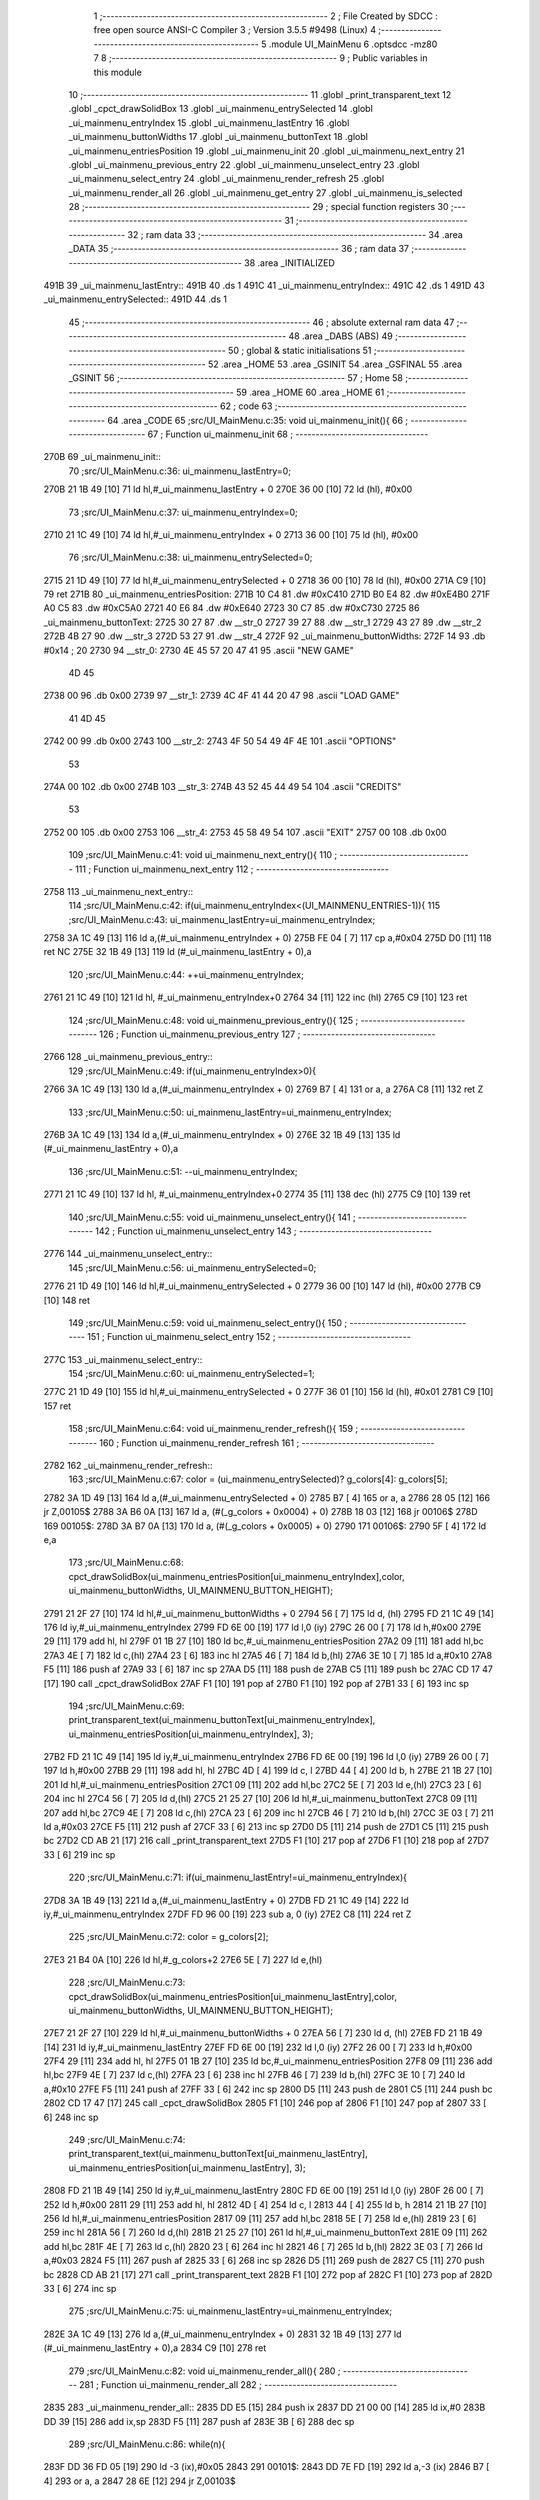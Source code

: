                               1 ;--------------------------------------------------------
                              2 ; File Created by SDCC : free open source ANSI-C Compiler
                              3 ; Version 3.5.5 #9498 (Linux)
                              4 ;--------------------------------------------------------
                              5 	.module UI_MainMenu
                              6 	.optsdcc -mz80
                              7 	
                              8 ;--------------------------------------------------------
                              9 ; Public variables in this module
                             10 ;--------------------------------------------------------
                             11 	.globl _print_transparent_text
                             12 	.globl _cpct_drawSolidBox
                             13 	.globl _ui_mainmenu_entrySelected
                             14 	.globl _ui_mainmenu_entryIndex
                             15 	.globl _ui_mainmenu_lastEntry
                             16 	.globl _ui_mainmenu_buttonWidths
                             17 	.globl _ui_mainmenu_buttonText
                             18 	.globl _ui_mainmenu_entriesPosition
                             19 	.globl _ui_mainmenu_init
                             20 	.globl _ui_mainmenu_next_entry
                             21 	.globl _ui_mainmenu_previous_entry
                             22 	.globl _ui_mainmenu_unselect_entry
                             23 	.globl _ui_mainmenu_select_entry
                             24 	.globl _ui_mainmenu_render_refresh
                             25 	.globl _ui_mainmenu_render_all
                             26 	.globl _ui_mainmenu_get_entry
                             27 	.globl _ui_mainmenu_is_selected
                             28 ;--------------------------------------------------------
                             29 ; special function registers
                             30 ;--------------------------------------------------------
                             31 ;--------------------------------------------------------
                             32 ; ram data
                             33 ;--------------------------------------------------------
                             34 	.area _DATA
                             35 ;--------------------------------------------------------
                             36 ; ram data
                             37 ;--------------------------------------------------------
                             38 	.area _INITIALIZED
   491B                      39 _ui_mainmenu_lastEntry::
   491B                      40 	.ds 1
   491C                      41 _ui_mainmenu_entryIndex::
   491C                      42 	.ds 1
   491D                      43 _ui_mainmenu_entrySelected::
   491D                      44 	.ds 1
                             45 ;--------------------------------------------------------
                             46 ; absolute external ram data
                             47 ;--------------------------------------------------------
                             48 	.area _DABS (ABS)
                             49 ;--------------------------------------------------------
                             50 ; global & static initialisations
                             51 ;--------------------------------------------------------
                             52 	.area _HOME
                             53 	.area _GSINIT
                             54 	.area _GSFINAL
                             55 	.area _GSINIT
                             56 ;--------------------------------------------------------
                             57 ; Home
                             58 ;--------------------------------------------------------
                             59 	.area _HOME
                             60 	.area _HOME
                             61 ;--------------------------------------------------------
                             62 ; code
                             63 ;--------------------------------------------------------
                             64 	.area _CODE
                             65 ;src/UI_MainMenu.c:35: void ui_mainmenu_init(){
                             66 ;	---------------------------------
                             67 ; Function ui_mainmenu_init
                             68 ; ---------------------------------
   270B                      69 _ui_mainmenu_init::
                             70 ;src/UI_MainMenu.c:36: ui_mainmenu_lastEntry=0;
   270B 21 1B 49      [10]   71 	ld	hl,#_ui_mainmenu_lastEntry + 0
   270E 36 00         [10]   72 	ld	(hl), #0x00
                             73 ;src/UI_MainMenu.c:37: ui_mainmenu_entryIndex=0;
   2710 21 1C 49      [10]   74 	ld	hl,#_ui_mainmenu_entryIndex + 0
   2713 36 00         [10]   75 	ld	(hl), #0x00
                             76 ;src/UI_MainMenu.c:38: ui_mainmenu_entrySelected=0;
   2715 21 1D 49      [10]   77 	ld	hl,#_ui_mainmenu_entrySelected + 0
   2718 36 00         [10]   78 	ld	(hl), #0x00
   271A C9            [10]   79 	ret
   271B                      80 _ui_mainmenu_entriesPosition:
   271B 10 C4                81 	.dw #0xC410
   271D B0 E4                82 	.dw #0xE4B0
   271F A0 C5                83 	.dw #0xC5A0
   2721 40 E6                84 	.dw #0xE640
   2723 30 C7                85 	.dw #0xC730
   2725                      86 _ui_mainmenu_buttonText:
   2725 30 27                87 	.dw __str_0
   2727 39 27                88 	.dw __str_1
   2729 43 27                89 	.dw __str_2
   272B 4B 27                90 	.dw __str_3
   272D 53 27                91 	.dw __str_4
   272F                      92 _ui_mainmenu_buttonWidths:
   272F 14                   93 	.db #0x14	; 20
   2730                      94 __str_0:
   2730 4E 45 57 20 47 41    95 	.ascii "NEW GAME"
        4D 45
   2738 00                   96 	.db 0x00
   2739                      97 __str_1:
   2739 4C 4F 41 44 20 47    98 	.ascii "LOAD GAME"
        41 4D 45
   2742 00                   99 	.db 0x00
   2743                     100 __str_2:
   2743 4F 50 54 49 4F 4E   101 	.ascii "OPTIONS"
        53
   274A 00                  102 	.db 0x00
   274B                     103 __str_3:
   274B 43 52 45 44 49 54   104 	.ascii "CREDITS"
        53
   2752 00                  105 	.db 0x00
   2753                     106 __str_4:
   2753 45 58 49 54         107 	.ascii "EXIT"
   2757 00                  108 	.db 0x00
                            109 ;src/UI_MainMenu.c:41: void ui_mainmenu_next_entry(){
                            110 ;	---------------------------------
                            111 ; Function ui_mainmenu_next_entry
                            112 ; ---------------------------------
   2758                     113 _ui_mainmenu_next_entry::
                            114 ;src/UI_MainMenu.c:42: if(ui_mainmenu_entryIndex<(UI_MAINMENU_ENTRIES-1)){
                            115 ;src/UI_MainMenu.c:43: ui_mainmenu_lastEntry=ui_mainmenu_entryIndex;
   2758 3A 1C 49      [13]  116 	ld	a,(#_ui_mainmenu_entryIndex + 0)
   275B FE 04         [ 7]  117 	cp	a,#0x04
   275D D0            [11]  118 	ret	NC
   275E 32 1B 49      [13]  119 	ld	(#_ui_mainmenu_lastEntry + 0),a
                            120 ;src/UI_MainMenu.c:44: ++ui_mainmenu_entryIndex;
   2761 21 1C 49      [10]  121 	ld	hl, #_ui_mainmenu_entryIndex+0
   2764 34            [11]  122 	inc	(hl)
   2765 C9            [10]  123 	ret
                            124 ;src/UI_MainMenu.c:48: void ui_mainmenu_previous_entry(){
                            125 ;	---------------------------------
                            126 ; Function ui_mainmenu_previous_entry
                            127 ; ---------------------------------
   2766                     128 _ui_mainmenu_previous_entry::
                            129 ;src/UI_MainMenu.c:49: if(ui_mainmenu_entryIndex>0){
   2766 3A 1C 49      [13]  130 	ld	a,(#_ui_mainmenu_entryIndex + 0)
   2769 B7            [ 4]  131 	or	a, a
   276A C8            [11]  132 	ret	Z
                            133 ;src/UI_MainMenu.c:50: ui_mainmenu_lastEntry=ui_mainmenu_entryIndex;
   276B 3A 1C 49      [13]  134 	ld	a,(#_ui_mainmenu_entryIndex + 0)
   276E 32 1B 49      [13]  135 	ld	(#_ui_mainmenu_lastEntry + 0),a
                            136 ;src/UI_MainMenu.c:51: --ui_mainmenu_entryIndex;
   2771 21 1C 49      [10]  137 	ld	hl, #_ui_mainmenu_entryIndex+0
   2774 35            [11]  138 	dec	(hl)
   2775 C9            [10]  139 	ret
                            140 ;src/UI_MainMenu.c:55: void ui_mainmenu_unselect_entry(){
                            141 ;	---------------------------------
                            142 ; Function ui_mainmenu_unselect_entry
                            143 ; ---------------------------------
   2776                     144 _ui_mainmenu_unselect_entry::
                            145 ;src/UI_MainMenu.c:56: ui_mainmenu_entrySelected=0;
   2776 21 1D 49      [10]  146 	ld	hl,#_ui_mainmenu_entrySelected + 0
   2779 36 00         [10]  147 	ld	(hl), #0x00
   277B C9            [10]  148 	ret
                            149 ;src/UI_MainMenu.c:59: void ui_mainmenu_select_entry(){
                            150 ;	---------------------------------
                            151 ; Function ui_mainmenu_select_entry
                            152 ; ---------------------------------
   277C                     153 _ui_mainmenu_select_entry::
                            154 ;src/UI_MainMenu.c:60: ui_mainmenu_entrySelected=1;
   277C 21 1D 49      [10]  155 	ld	hl,#_ui_mainmenu_entrySelected + 0
   277F 36 01         [10]  156 	ld	(hl), #0x01
   2781 C9            [10]  157 	ret
                            158 ;src/UI_MainMenu.c:64: void ui_mainmenu_render_refresh(){
                            159 ;	---------------------------------
                            160 ; Function ui_mainmenu_render_refresh
                            161 ; ---------------------------------
   2782                     162 _ui_mainmenu_render_refresh::
                            163 ;src/UI_MainMenu.c:67: color = (ui_mainmenu_entrySelected)? g_colors[4]: g_colors[5];
   2782 3A 1D 49      [13]  164 	ld	a,(#_ui_mainmenu_entrySelected + 0)
   2785 B7            [ 4]  165 	or	a, a
   2786 28 05         [12]  166 	jr	Z,00105$
   2788 3A B6 0A      [13]  167 	ld	a, (#(_g_colors + 0x0004) + 0)
   278B 18 03         [12]  168 	jr	00106$
   278D                     169 00105$:
   278D 3A B7 0A      [13]  170 	ld	a, (#(_g_colors + 0x0005) + 0)
   2790                     171 00106$:
   2790 5F            [ 4]  172 	ld	e,a
                            173 ;src/UI_MainMenu.c:68: cpct_drawSolidBox(ui_mainmenu_entriesPosition[ui_mainmenu_entryIndex],color, ui_mainmenu_buttonWidths, UI_MAINMENU_BUTTON_HEIGHT);
   2791 21 2F 27      [10]  174 	ld	hl,#_ui_mainmenu_buttonWidths + 0
   2794 56            [ 7]  175 	ld	d, (hl)
   2795 FD 21 1C 49   [14]  176 	ld	iy,#_ui_mainmenu_entryIndex
   2799 FD 6E 00      [19]  177 	ld	l,0 (iy)
   279C 26 00         [ 7]  178 	ld	h,#0x00
   279E 29            [11]  179 	add	hl, hl
   279F 01 1B 27      [10]  180 	ld	bc,#_ui_mainmenu_entriesPosition
   27A2 09            [11]  181 	add	hl,bc
   27A3 4E            [ 7]  182 	ld	c,(hl)
   27A4 23            [ 6]  183 	inc	hl
   27A5 46            [ 7]  184 	ld	b,(hl)
   27A6 3E 10         [ 7]  185 	ld	a,#0x10
   27A8 F5            [11]  186 	push	af
   27A9 33            [ 6]  187 	inc	sp
   27AA D5            [11]  188 	push	de
   27AB C5            [11]  189 	push	bc
   27AC CD 17 47      [17]  190 	call	_cpct_drawSolidBox
   27AF F1            [10]  191 	pop	af
   27B0 F1            [10]  192 	pop	af
   27B1 33            [ 6]  193 	inc	sp
                            194 ;src/UI_MainMenu.c:69: print_transparent_text(ui_mainmenu_buttonText[ui_mainmenu_entryIndex], ui_mainmenu_entriesPosition[ui_mainmenu_entryIndex], 3);
   27B2 FD 21 1C 49   [14]  195 	ld	iy,#_ui_mainmenu_entryIndex
   27B6 FD 6E 00      [19]  196 	ld	l,0 (iy)
   27B9 26 00         [ 7]  197 	ld	h,#0x00
   27BB 29            [11]  198 	add	hl, hl
   27BC 4D            [ 4]  199 	ld	c, l
   27BD 44            [ 4]  200 	ld	b, h
   27BE 21 1B 27      [10]  201 	ld	hl,#_ui_mainmenu_entriesPosition
   27C1 09            [11]  202 	add	hl,bc
   27C2 5E            [ 7]  203 	ld	e,(hl)
   27C3 23            [ 6]  204 	inc	hl
   27C4 56            [ 7]  205 	ld	d,(hl)
   27C5 21 25 27      [10]  206 	ld	hl,#_ui_mainmenu_buttonText
   27C8 09            [11]  207 	add	hl,bc
   27C9 4E            [ 7]  208 	ld	c,(hl)
   27CA 23            [ 6]  209 	inc	hl
   27CB 46            [ 7]  210 	ld	b,(hl)
   27CC 3E 03         [ 7]  211 	ld	a,#0x03
   27CE F5            [11]  212 	push	af
   27CF 33            [ 6]  213 	inc	sp
   27D0 D5            [11]  214 	push	de
   27D1 C5            [11]  215 	push	bc
   27D2 CD AB 21      [17]  216 	call	_print_transparent_text
   27D5 F1            [10]  217 	pop	af
   27D6 F1            [10]  218 	pop	af
   27D7 33            [ 6]  219 	inc	sp
                            220 ;src/UI_MainMenu.c:71: if(ui_mainmenu_lastEntry!=ui_mainmenu_entryIndex){
   27D8 3A 1B 49      [13]  221 	ld	a,(#_ui_mainmenu_lastEntry + 0)
   27DB FD 21 1C 49   [14]  222 	ld	iy,#_ui_mainmenu_entryIndex
   27DF FD 96 00      [19]  223 	sub	a, 0 (iy)
   27E2 C8            [11]  224 	ret	Z
                            225 ;src/UI_MainMenu.c:72: color = g_colors[2];
   27E3 21 B4 0A      [10]  226 	ld	hl,#_g_colors+2
   27E6 5E            [ 7]  227 	ld	e,(hl)
                            228 ;src/UI_MainMenu.c:73: cpct_drawSolidBox(ui_mainmenu_entriesPosition[ui_mainmenu_lastEntry],color, ui_mainmenu_buttonWidths, UI_MAINMENU_BUTTON_HEIGHT);
   27E7 21 2F 27      [10]  229 	ld	hl,#_ui_mainmenu_buttonWidths + 0
   27EA 56            [ 7]  230 	ld	d, (hl)
   27EB FD 21 1B 49   [14]  231 	ld	iy,#_ui_mainmenu_lastEntry
   27EF FD 6E 00      [19]  232 	ld	l,0 (iy)
   27F2 26 00         [ 7]  233 	ld	h,#0x00
   27F4 29            [11]  234 	add	hl, hl
   27F5 01 1B 27      [10]  235 	ld	bc,#_ui_mainmenu_entriesPosition
   27F8 09            [11]  236 	add	hl,bc
   27F9 4E            [ 7]  237 	ld	c,(hl)
   27FA 23            [ 6]  238 	inc	hl
   27FB 46            [ 7]  239 	ld	b,(hl)
   27FC 3E 10         [ 7]  240 	ld	a,#0x10
   27FE F5            [11]  241 	push	af
   27FF 33            [ 6]  242 	inc	sp
   2800 D5            [11]  243 	push	de
   2801 C5            [11]  244 	push	bc
   2802 CD 17 47      [17]  245 	call	_cpct_drawSolidBox
   2805 F1            [10]  246 	pop	af
   2806 F1            [10]  247 	pop	af
   2807 33            [ 6]  248 	inc	sp
                            249 ;src/UI_MainMenu.c:74: print_transparent_text(ui_mainmenu_buttonText[ui_mainmenu_lastEntry], ui_mainmenu_entriesPosition[ui_mainmenu_lastEntry], 3);
   2808 FD 21 1B 49   [14]  250 	ld	iy,#_ui_mainmenu_lastEntry
   280C FD 6E 00      [19]  251 	ld	l,0 (iy)
   280F 26 00         [ 7]  252 	ld	h,#0x00
   2811 29            [11]  253 	add	hl, hl
   2812 4D            [ 4]  254 	ld	c, l
   2813 44            [ 4]  255 	ld	b, h
   2814 21 1B 27      [10]  256 	ld	hl,#_ui_mainmenu_entriesPosition
   2817 09            [11]  257 	add	hl,bc
   2818 5E            [ 7]  258 	ld	e,(hl)
   2819 23            [ 6]  259 	inc	hl
   281A 56            [ 7]  260 	ld	d,(hl)
   281B 21 25 27      [10]  261 	ld	hl,#_ui_mainmenu_buttonText
   281E 09            [11]  262 	add	hl,bc
   281F 4E            [ 7]  263 	ld	c,(hl)
   2820 23            [ 6]  264 	inc	hl
   2821 46            [ 7]  265 	ld	b,(hl)
   2822 3E 03         [ 7]  266 	ld	a,#0x03
   2824 F5            [11]  267 	push	af
   2825 33            [ 6]  268 	inc	sp
   2826 D5            [11]  269 	push	de
   2827 C5            [11]  270 	push	bc
   2828 CD AB 21      [17]  271 	call	_print_transparent_text
   282B F1            [10]  272 	pop	af
   282C F1            [10]  273 	pop	af
   282D 33            [ 6]  274 	inc	sp
                            275 ;src/UI_MainMenu.c:75: ui_mainmenu_lastEntry=ui_mainmenu_entryIndex;
   282E 3A 1C 49      [13]  276 	ld	a,(#_ui_mainmenu_entryIndex + 0)
   2831 32 1B 49      [13]  277 	ld	(#_ui_mainmenu_lastEntry + 0),a
   2834 C9            [10]  278 	ret
                            279 ;src/UI_MainMenu.c:82: void ui_mainmenu_render_all(){
                            280 ;	---------------------------------
                            281 ; Function ui_mainmenu_render_all
                            282 ; ---------------------------------
   2835                     283 _ui_mainmenu_render_all::
   2835 DD E5         [15]  284 	push	ix
   2837 DD 21 00 00   [14]  285 	ld	ix,#0
   283B DD 39         [15]  286 	add	ix,sp
   283D F5            [11]  287 	push	af
   283E 3B            [ 6]  288 	dec	sp
                            289 ;src/UI_MainMenu.c:86: while(n){
   283F DD 36 FD 05   [19]  290 	ld	-3 (ix),#0x05
   2843                     291 00101$:
   2843 DD 7E FD      [19]  292 	ld	a,-3 (ix)
   2846 B7            [ 4]  293 	or	a, a
   2847 28 6E         [12]  294 	jr	Z,00103$
                            295 ;src/UI_MainMenu.c:87: --n;
   2849 DD 35 FD      [23]  296 	dec	-3 (ix)
                            297 ;src/UI_MainMenu.c:88: color = (n==ui_mainmenu_entryIndex)?((ui_mainmenu_entrySelected)? g_colors[4]: g_colors[5]): g_colors[2];
   284C 3A 1C 49      [13]  298 	ld	a,(#_ui_mainmenu_entryIndex + 0)
   284F DD 96 FD      [19]  299 	sub	a, -3 (ix)
   2852 20 10         [12]  300 	jr	NZ,00106$
   2854 3A 1D 49      [13]  301 	ld	a,(#_ui_mainmenu_entrySelected + 0)
   2857 B7            [ 4]  302 	or	a, a
   2858 28 05         [12]  303 	jr	Z,00108$
   285A 3A B6 0A      [13]  304 	ld	a, (#_g_colors + 4)
   285D 18 08         [12]  305 	jr	00107$
   285F                     306 00108$:
   285F 3A B7 0A      [13]  307 	ld	a, (#_g_colors + 5)
   2862 18 03         [12]  308 	jr	00107$
   2864                     309 00106$:
   2864 3A B4 0A      [13]  310 	ld	a, (#_g_colors + 2)
   2867                     311 00107$:
   2867 4F            [ 4]  312 	ld	c,a
                            313 ;src/UI_MainMenu.c:89: cpct_drawSolidBox(ui_mainmenu_entriesPosition[n],color, ui_mainmenu_buttonWidths, UI_MAINMENU_BUTTON_HEIGHT);
   2868 21 2F 27      [10]  314 	ld	hl,#_ui_mainmenu_buttonWidths + 0
   286B 46            [ 7]  315 	ld	b, (hl)
   286C DD 6E FD      [19]  316 	ld	l,-3 (ix)
   286F 26 00         [ 7]  317 	ld	h,#0x00
   2871 29            [11]  318 	add	hl, hl
   2872 EB            [ 4]  319 	ex	de,hl
   2873 21 1B 27      [10]  320 	ld	hl,#_ui_mainmenu_entriesPosition
   2876 19            [11]  321 	add	hl,de
   2877 DD 75 FE      [19]  322 	ld	-2 (ix),l
   287A DD 74 FF      [19]  323 	ld	-1 (ix),h
   287D DD 6E FE      [19]  324 	ld	l,-2 (ix)
   2880 DD 66 FF      [19]  325 	ld	h,-1 (ix)
   2883 7E            [ 7]  326 	ld	a, (hl)
   2884 23            [ 6]  327 	inc	hl
   2885 66            [ 7]  328 	ld	h,(hl)
   2886 6F            [ 4]  329 	ld	l,a
   2887 E5            [11]  330 	push	hl
   2888 FD E1         [14]  331 	pop	iy
   288A D5            [11]  332 	push	de
   288B 3E 10         [ 7]  333 	ld	a,#0x10
   288D F5            [11]  334 	push	af
   288E 33            [ 6]  335 	inc	sp
   288F C5            [11]  336 	push	bc
   2890 FD E5         [15]  337 	push	iy
   2892 CD 17 47      [17]  338 	call	_cpct_drawSolidBox
   2895 F1            [10]  339 	pop	af
   2896 F1            [10]  340 	pop	af
   2897 33            [ 6]  341 	inc	sp
   2898 D1            [10]  342 	pop	de
                            343 ;src/UI_MainMenu.c:90: print_transparent_text(ui_mainmenu_buttonText[n], ui_mainmenu_entriesPosition[n], 3);
   2899 DD 6E FE      [19]  344 	ld	l,-2 (ix)
   289C DD 66 FF      [19]  345 	ld	h,-1 (ix)
   289F 4E            [ 7]  346 	ld	c,(hl)
   28A0 23            [ 6]  347 	inc	hl
   28A1 46            [ 7]  348 	ld	b,(hl)
   28A2 21 25 27      [10]  349 	ld	hl,#_ui_mainmenu_buttonText
   28A5 19            [11]  350 	add	hl,de
   28A6 5E            [ 7]  351 	ld	e,(hl)
   28A7 23            [ 6]  352 	inc	hl
   28A8 56            [ 7]  353 	ld	d,(hl)
   28A9 3E 03         [ 7]  354 	ld	a,#0x03
   28AB F5            [11]  355 	push	af
   28AC 33            [ 6]  356 	inc	sp
   28AD C5            [11]  357 	push	bc
   28AE D5            [11]  358 	push	de
   28AF CD AB 21      [17]  359 	call	_print_transparent_text
   28B2 F1            [10]  360 	pop	af
   28B3 F1            [10]  361 	pop	af
   28B4 33            [ 6]  362 	inc	sp
   28B5 18 8C         [12]  363 	jr	00101$
   28B7                     364 00103$:
                            365 ;src/UI_MainMenu.c:93: ui_mainmenu_lastEntry=ui_mainmenu_entryIndex;
   28B7 3A 1C 49      [13]  366 	ld	a,(#_ui_mainmenu_entryIndex + 0)
   28BA 32 1B 49      [13]  367 	ld	(#_ui_mainmenu_lastEntry + 0),a
   28BD DD F9         [10]  368 	ld	sp, ix
   28BF DD E1         [14]  369 	pop	ix
   28C1 C9            [10]  370 	ret
                            371 ;src/UI_MainMenu.c:96: u8 ui_mainmenu_get_entry(){
                            372 ;	---------------------------------
                            373 ; Function ui_mainmenu_get_entry
                            374 ; ---------------------------------
   28C2                     375 _ui_mainmenu_get_entry::
                            376 ;src/UI_MainMenu.c:97: return ui_mainmenu_entryIndex;
   28C2 FD 21 1C 49   [14]  377 	ld	iy,#_ui_mainmenu_entryIndex
   28C6 FD 6E 00      [19]  378 	ld	l,0 (iy)
   28C9 C9            [10]  379 	ret
                            380 ;src/UI_MainMenu.c:100: u8 ui_mainmenu_is_selected(){
                            381 ;	---------------------------------
                            382 ; Function ui_mainmenu_is_selected
                            383 ; ---------------------------------
   28CA                     384 _ui_mainmenu_is_selected::
                            385 ;src/UI_MainMenu.c:101: return ui_mainmenu_entrySelected;
   28CA FD 21 1D 49   [14]  386 	ld	iy,#_ui_mainmenu_entrySelected
   28CE FD 6E 00      [19]  387 	ld	l,0 (iy)
   28D1 C9            [10]  388 	ret
                            389 	.area _CODE
                            390 	.area _INITIALIZER
   4924                     391 __xinit__ui_mainmenu_lastEntry:
   4924 00                  392 	.db #0x00	; 0
   4925                     393 __xinit__ui_mainmenu_entryIndex:
   4925 00                  394 	.db #0x00	; 0
   4926                     395 __xinit__ui_mainmenu_entrySelected:
   4926 00                  396 	.db #0x00	; 0
                            397 	.area _CABS (ABS)

